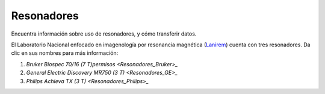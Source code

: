 Resonadores
===========

Encuentra información sobre uso de resonadores, y cómo transferir datos.

El Laboratorio Nacional enfocado en imagenología por resonancia magnética (`Lanirem 
<http://www.lanirem.inb.unam.mx/>`_) cuenta con tres resonadores. Da clic en sus nombres para más información:

1. `Bruker Biospec 70/16 (7 T)permisos <Resonadores_Bruker>_`
2. `General Electric Discovery MR750 (3 T) <Resonadores_GE>_`
3. `Philips Achieva TX (3 T) <Resonadores_Philips>_`
